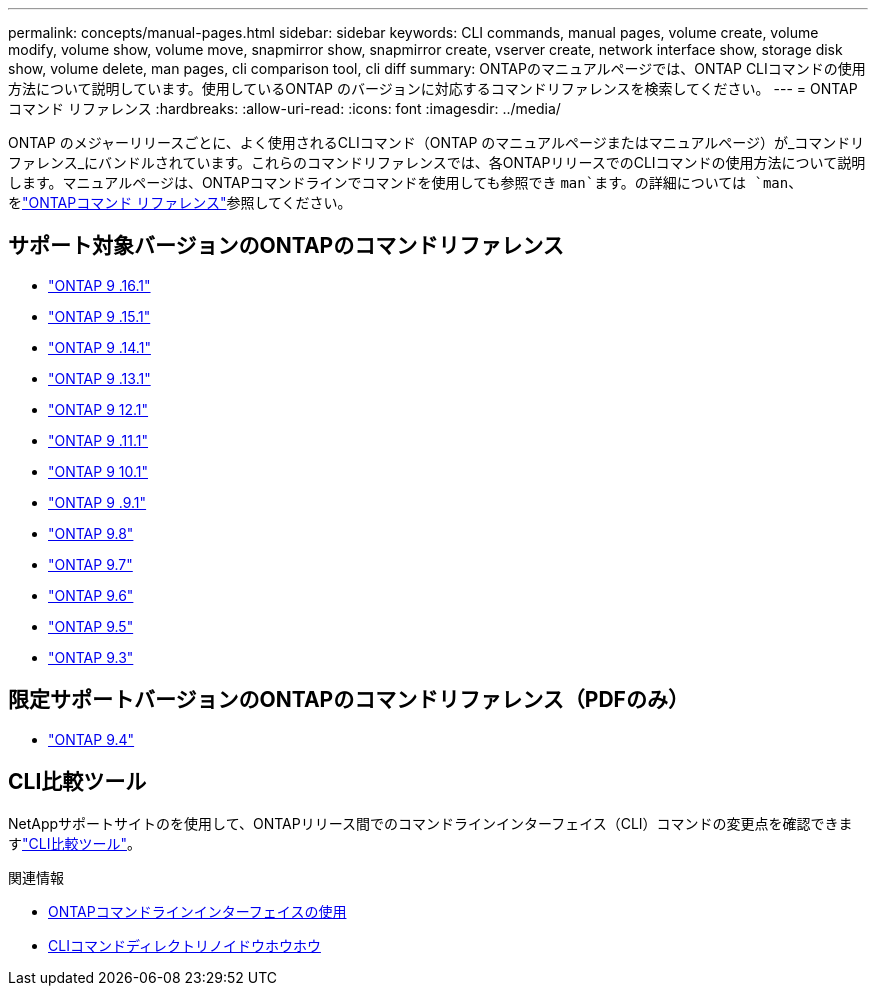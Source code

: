 ---
permalink: concepts/manual-pages.html 
sidebar: sidebar 
keywords: CLI commands, manual pages, volume create, volume modify, volume show, volume move, snapmirror show, snapmirror create, vserver create, network interface show, storage disk show, volume delete, man pages, cli comparison tool, cli diff 
summary: ONTAPのマニュアルページでは、ONTAP CLIコマンドの使用方法について説明しています。使用しているONTAP のバージョンに対応するコマンドリファレンスを検索してください。 
---
= ONTAPコマンド リファレンス
:hardbreaks:
:allow-uri-read: 
:icons: font
:imagesdir: ../media/


[role="lead"]
ONTAP のメジャーリリースごとに、よく使用されるCLIコマンド（ONTAP のマニュアルページまたはマニュアルページ）が_コマンドリファレンス_にバンドルされています。これらのコマンドリファレンスでは、各ONTAPリリースでのCLIコマンドの使用方法について説明します。マニュアルページは、ONTAPコマンドラインでコマンドを使用しても参照でき `man`ます。の詳細については `man`、をlink:https://docs.netapp.com/us-en/ontap-cli/man.html["ONTAPコマンド リファレンス"^]参照してください。



== サポート対象バージョンのONTAPのコマンドリファレンス

* link:https://docs.netapp.com/us-en/ontap-cli/index.html["ONTAP 9 .16.1"^]
* link:https://docs.netapp.com/us-en/ontap-cli-9151/index.html["ONTAP 9 .15.1"^]
* link:https://docs.netapp.com/us-en/ontap-cli-9141/index.html["ONTAP 9 .14.1"^]
* link:https://docs.netapp.com/us-en/ontap-cli-9131/index.html["ONTAP 9 .13.1"^]
* link:https://docs.netapp.com/us-en/ontap-cli-9121/index.html["ONTAP 9 12.1"^]
* link:https://docs.netapp.com/us-en/ontap-cli-9111/index.html["ONTAP 9 .11.1"^]
* link:https://docs.netapp.com/us-en/ontap-cli-9101/index.html["ONTAP 9 10.1"^]
* link:https://docs.netapp.com/us-en/ontap-cli-991/index.html["ONTAP 9 .9.1"^]
* link:https://docs.netapp.com/us-en/ontap-cli-98/index.html["ONTAP 9.8"^]
* link:https://docs.netapp.com/us-en/ontap-cli-97/index.html["ONTAP 9.7"^]
* link:https://docs.netapp.com/us-en/ontap-cli-96/index.html["ONTAP 9.6"^]
* link:https://docs.netapp.com/us-en/ontap-cli-95/index.html["ONTAP 9.5"^]
* link:https://docs.netapp.com/us-en/ontap-cli-93/index.html["ONTAP 9.3"^]




== 限定サポートバージョンのONTAPのコマンドリファレンス（PDFのみ）

* link:https://library.netapp.com/ecm/ecm_download_file/ECMLP2843631["ONTAP 9.4"^]




== CLI比較ツール

NetAppサポートサイトのを使用して、ONTAPリリース間でのコマンドラインインターフェイス（CLI）コマンドの変更点を確認できますlink:https://mysupport.netapp.com/site/info/cli-comparison["CLI比較ツール"^]。

.関連情報
* xref:../system-admin/command-line-interface-concept.html[ONTAPコマンドラインインターフェイスの使用]
* xref:../system-admin/methods-navigating-cli-command-directories-concept.html[CLIコマンドディレクトリノイドウホウホウ]

